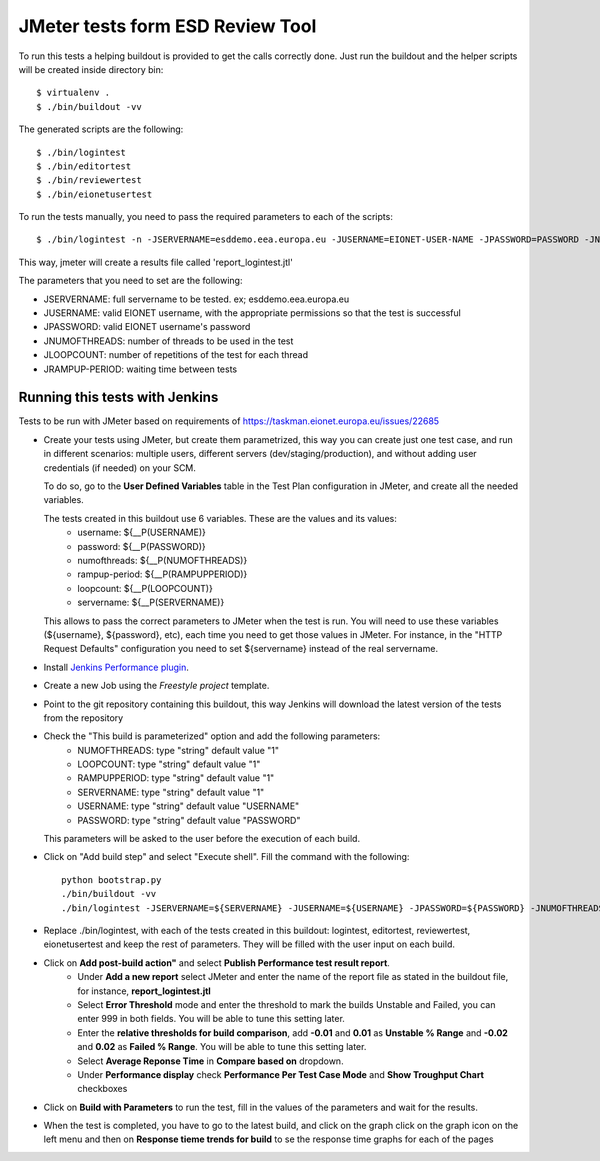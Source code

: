 ===================================
JMeter tests form ESD Review Tool
===================================


To run this tests a helping buildout is provided to get the calls correctly done. Just run the buildout and the helper scripts will be created inside directory bin::

    $ virtualenv .
    $ ./bin/buildout -vv


The generated scripts are the following::

    $ ./bin/logintest
    $ ./bin/editortest
    $ ./bin/reviewertest
    $ ./bin/eionetusertest

To run the tests manually, you need to pass the required parameters to each of the scripts::

    $ ./bin/logintest -n -JSERVERNAME=esddemo.eea.europa.eu -JUSERNAME=EIONET-USER-NAME -JPASSWORD=PASSWORD -JNUMOFTHREADS=3 -JLOOPCOUNT=5 -JRAMPUPPERIOD=1

This way, jmeter will create a results file called 'report_logintest.jtl'

The parameters that you need to set are the following:

- JSERVERNAME: full servername to be tested. ex; esddemo.eea.europa.eu
- JUSERNAME: valid EIONET username, with the appropriate permissions so that the test is successful
- JPASSWORD: valid EIONET username's password
- JNUMOFTHREADS: number of threads to be used in the test
- JLOOPCOUNT: number of repetitions of the test for each thread
- JRAMPUP-PERIOD: waiting time between tests


Running this tests with Jenkins
========================================================

Tests to be run with JMeter based on requirements of
https://taskman.eionet.europa.eu/issues/22685

- Create your tests using JMeter, but create them parametrized, this way you can create just one test case, and run in different scenarios: multiple users, different servers (dev/staging/production), and without adding user credentials (if needed) on your SCM.

  To do so, go to the **User Defined Variables** table in the Test Plan configuration in JMeter, and create all the needed variables.

  The tests created in this buildout use 6 variables. These are the values and its values:
    - username: ${__P(USERNAME)}
    - password: ${__P(PASSWORD)}
    - numofthreads: ${__P(NUMOFTHREADS)}
    - rampup-period: ${__P(RAMPUPPERIOD)}
    - loopcount: ${__P(LOOPCOUNT)}
    - servername: ${__P(SERVERNAME)}

  This allows to pass the correct parameters to JMeter when the test is run. You will need to use these variables (${username}, ${password}, etc), each time you need to get those values in JMeter. For instance, in the "HTTP Request Defaults" configuration you need to set ${servername} instead of the real servername.

- Install `Jenkins Performance plugin`_.

- Create a new Job using the `Freestyle project` template.

- Point to the git repository containing this buildout, this way Jenkins will download the latest version of the tests from the repository

- Check the "This build is parameterized" option and add the following parameters:
    - NUMOFTHREADS: type "string" default value "1"
    - LOOPCOUNT: type "string" default value "1"
    - RAMPUPPERIOD: type "string" default value "1"
    - SERVERNAME: type "string" default value "1"
    - USERNAME: type "string" default value "USERNAME"
    - PASSWORD: type "string" default value "PASSWORD"

  This parameters will be asked to the user before the execution of each build.

- Click on "Add build step" and select "Execute shell". Fill the command with the following::

    python bootstrap.py
    ./bin/buildout -vv
    ./bin/logintest -JSERVERNAME=${SERVERNAME} -JUSERNAME=${USERNAME} -JPASSWORD=${PASSWORD} -JNUMOFTHREADS=${NUMOFTHREADS} -JLOOPCOUNT=${LOOPCOUNT} -JRAMPUPPERIOD=${RAMPUPPERIOD}


- Replace ./bin/logintest, with each of the tests created in this buildout: logintest, editortest, reviewertest, eionetusertest and keep the rest of parameters. They will be filled with the user input on each build.

- Click on **Add post-build action"** and select **Publish Performance test result report**.
    - Under **Add a new report** select JMeter and enter the name of the report file as stated in the buildout file, for instance, **report_logintest.jtl**
    - Select **Error Threshold** mode and enter the threshold to mark the builds Unstable and Failed, you can enter 999 in both fields. You will be able to tune this setting later.
    - Enter the **relative thresholds for build comparison**, add **-0.01** and **0.01** as **Unstable % Range** and **-0.02** and **0.02** as **Failed % Range**. You will be able to tune this setting later.
    - Select **Average Reponse Time** in **Compare based on** dropdown.
    - Under **Performance display** check **Performance Per Test Case Mode** and **Show Troughput Chart** checkboxes

- Click on **Build with Parameters** to run the test, fill in the values of the parameters and wait for the results.

- When the test is completed, you have to go to the latest build, and click on the graph click on the graph icon on the left menu and then on **Response tieme trends for build** to se the response time graphs for each of the pages

.. _`Jenkins Performance plugin`: https://wiki.jenkins-ci.org/display/JENKINS/Performance+Plugin
